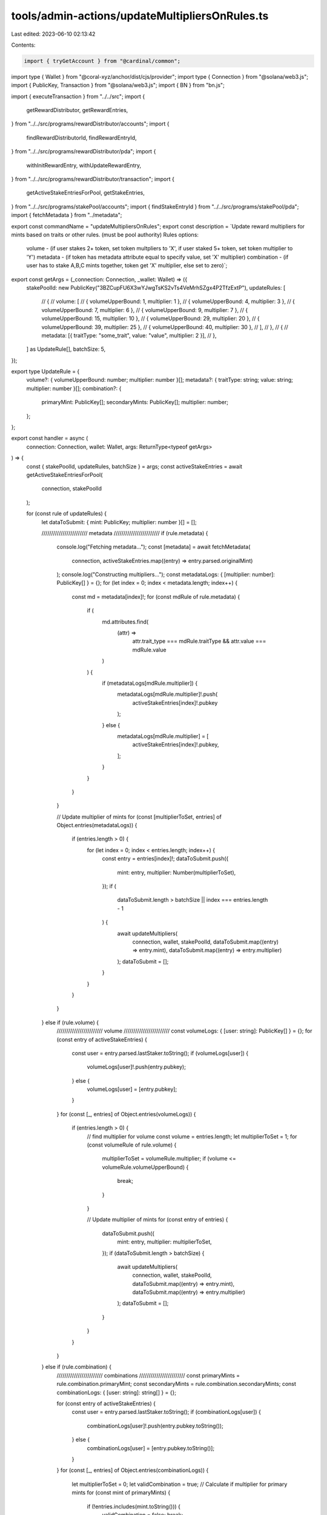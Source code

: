 tools/admin-actions/updateMultipliersOnRules.ts
===============================================

Last edited: 2023-06-10 02:13:42

Contents:

.. code-block:: ts

    import { tryGetAccount } from "@cardinal/common";
import type { Wallet } from "@coral-xyz/anchor/dist/cjs/provider";
import type { Connection } from "@solana/web3.js";
import { PublicKey, Transaction } from "@solana/web3.js";
import { BN } from "bn.js";

import { executeTransaction } from "../../src";
import {
  getRewardDistributor,
  getRewardEntries,
} from "../../src/programs/rewardDistributor/accounts";
import {
  findRewardDistributorId,
  findRewardEntryId,
} from "../../src/programs/rewardDistributor/pda";
import {
  withInitRewardEntry,
  withUpdateRewardEntry,
} from "../../src/programs/rewardDistributor/transaction";
import {
  getActiveStakeEntriesForPool,
  getStakeEntries,
} from "../../src/programs/stakePool/accounts";
import { findStakeEntryId } from "../../src/programs/stakePool/pda";
import { fetchMetadata } from "../metadata";

export const commandName = "updateMultipliersOnRules";
export const description = `Update reward multipliers for mints based on traits or other rules. (must be pool authority)
Rules options:
  volume - (if user stakes 2+ token, set token multpliers to 'X', if user staked 5+ token, set token multiplier to 'Y')
  metadata - (if token has metadata attribute equal to specify value, set 'X' multiplier)
  combination - (if user has to stake A,B,C mints together, token get 'X' multiplier, else set to zero)`;

export const getArgs = (_connection: Connection, _wallet: Wallet) => ({
  stakePoolId: new PublicKey("3BZCupFU6X3wYJwgTsKS2vTs4VeMrhSZgx4P2TfzExtP"),
  updateRules: [
    // {
    //   volume: [
    //     { volumeUpperBound: 1, multiplier: 1 },
    //     { volumeUpperBound: 4, multiplier: 3 },
    //     { volumeUpperBound: 7, multiplier: 6 },
    //     { volumeUpperBound: 9, multiplier: 7 },
    //     { volumeUpperBound: 15, multiplier: 10 },
    //     { volumeUpperBound: 29, multiplier: 20 },
    //     { volumeUpperBound: 39, multiplier: 25 },
    //     { volumeUpperBound: 40, multiplier: 30 },
    //   ],
    // },
    // {
    // metadata: [{ traitType: "some_trait", value: "value", multiplier: 2 }],
    // },
  ] as UpdateRule[],
  batchSize: 5,
});

export type UpdateRule = {
  volume?: { volumeUpperBound: number; multiplier: number }[];
  metadata?: { traitType: string; value: string; multiplier: number }[];
  combination?: {
    primaryMint: PublicKey[];
    secondaryMints: PublicKey[];
    multiplier: number;
  };
};

export const handler = async (
  connection: Connection,
  wallet: Wallet,
  args: ReturnType<typeof getArgs>
) => {
  const { stakePoolId, updateRules, batchSize } = args;
  const activeStakeEntries = await getActiveStakeEntriesForPool(
    connection,
    stakePoolId
  );

  for (const rule of updateRules) {
    let dataToSubmit: { mint: PublicKey; multiplier: number }[] = [];

    //////////////////////// metadata ////////////////////////
    if (rule.metadata) {
      console.log("Fetching metadata...");
      const [metadata] = await fetchMetadata(
        connection,
        activeStakeEntries.map((entry) => entry.parsed.originalMint)
      );
      console.log("Constructing multipliers...");
      const metadataLogs: { [multiplier: number]: PublicKey[] } = {};
      for (let index = 0; index < metadata.length; index++) {
        const md = metadata[index]!;
        for (const mdRule of rule.metadata) {
          if (
            md.attributes.find(
              (attr) =>
                attr.trait_type === mdRule.traitType &&
                attr.value === mdRule.value
            )
          ) {
            if (metadataLogs[mdRule.multiplier]) {
              metadataLogs[mdRule.multiplier]!.push(
                activeStakeEntries[index]!.pubkey
              );
            } else {
              metadataLogs[mdRule.multiplier] = [
                activeStakeEntries[index]!.pubkey,
              ];
            }
          }
        }
      }

      // Update multiplier of mints
      for (const [multiplierToSet, entries] of Object.entries(metadataLogs)) {
        if (entries.length > 0) {
          for (let index = 0; index < entries.length; index++) {
            const entry = entries[index]!;
            dataToSubmit.push({
              mint: entry,
              multiplier: Number(multiplierToSet),
            });
            if (
              dataToSubmit.length > batchSize ||
              index === entries.length - 1
            ) {
              await updateMultipliers(
                connection,
                wallet,
                stakePoolId,
                dataToSubmit.map((entry) => entry.mint),
                dataToSubmit.map((entry) => entry.multiplier)
              );
              dataToSubmit = [];
            }
          }
        }
      }
    } else if (rule.volume) {
      //////////////////////// volume ////////////////////////
      const volumeLogs: { [user: string]: PublicKey[] } = {};
      for (const entry of activeStakeEntries) {
        const user = entry.parsed.lastStaker.toString();
        if (volumeLogs[user]) {
          volumeLogs[user]!.push(entry.pubkey);
        } else {
          volumeLogs[user] = [entry.pubkey];
        }
      }
      for (const [_, entries] of Object.entries(volumeLogs)) {
        if (entries.length > 0) {
          // find multiplier for volume
          const volume = entries.length;
          let multiplierToSet = 1;
          for (const volumeRule of rule.volume) {
            multiplierToSet = volumeRule.multiplier;
            if (volume <= volumeRule.volumeUpperBound) {
              break;
            }
          }

          // Update multiplier of mints
          for (const entry of entries) {
            dataToSubmit.push({
              mint: entry,
              multiplier: multiplierToSet,
            });
            if (dataToSubmit.length > batchSize) {
              await updateMultipliers(
                connection,
                wallet,
                stakePoolId,
                dataToSubmit.map((entry) => entry.mint),
                dataToSubmit.map((entry) => entry.multiplier)
              );
              dataToSubmit = [];
            }
          }
        }
      }
    } else if (rule.combination) {
      //////////////////////// combinations ////////////////////////
      const primaryMints = rule.combination.primaryMint;
      const secondaryMints = rule.combination.secondaryMints;
      const combinationLogs: { [user: string]: string[] } = {};

      for (const entry of activeStakeEntries) {
        const user = entry.parsed.lastStaker.toString();
        if (combinationLogs[user]) {
          combinationLogs[user]!.push(entry.pubkey.toString());
        } else {
          combinationLogs[user] = [entry.pubkey.toString()];
        }
      }
      for (const [_, entries] of Object.entries(combinationLogs)) {
        let multiplierToSet = 0;
        let validCombination = true;
        // Calculate if multiplier for primary mints
        for (const mint of primaryMints) {
          if (!entries.includes(mint.toString())) {
            validCombination = false;
            break;
          }
        }
        for (const mint of secondaryMints) {
          if (!entries.includes(mint.toString()) || !validCombination) {
            validCombination = false;
            break;
          }
        }

        if (validCombination) {
          multiplierToSet = rule.combination.multiplier;
        }

        // Update multiplier of primary mints
        for (const primaryMint of primaryMints) {
          const stakeEntryId = findStakeEntryId(
            wallet.publicKey,
            stakePoolId,
            primaryMint,
            false
          );
          dataToSubmit.push({
            mint: stakeEntryId,
            multiplier: multiplierToSet,
          });
          if (dataToSubmit.length > batchSize) {
            await updateMultipliers(
              connection,
              wallet,
              stakePoolId,
              dataToSubmit.map((entry) => entry.mint),
              dataToSubmit.map((entry) => entry.multiplier)
            );
            dataToSubmit = [];
          }
        }
      }
    }
  }
};

const updateMultipliers = async (
  connection: Connection,
  wallet: Wallet,
  stakePoolId: PublicKey,
  stakeEntryIds: PublicKey[],
  multipliers: number[]
): Promise<void> => {
  const transaction = new Transaction();
  // update multipliers
  const rewardDistributorId = findRewardDistributorId(stakePoolId);
  const rewardDistributorData = await tryGetAccount(() =>
    getRewardDistributor(connection, rewardDistributorId)
  );
  if (!rewardDistributorData) {
    console.log("No reward distributor found");
    return;
  }

  const multipliersToSet = multipliers.map(
    (ml) => ml * 10 ** rewardDistributorData.parsed.multiplierDecimals
  );

  const rewardEntryIds = stakeEntryIds.map((stakeEntryId) =>
    findRewardEntryId(rewardDistributorId, stakeEntryId)
  );
  const stakeEntryDatas = await getStakeEntries(connection, stakeEntryIds);
  const rewardEntryDatas = await getRewardEntries(connection, rewardEntryIds);
  // Add init reward entry instructions
  await Promise.all(
    rewardEntryDatas.map((rewardEntryData, index) => {
      if (!rewardEntryData.parsed) {
        const stakeEntryId = stakeEntryIds[index]!;
        return withInitRewardEntry(transaction, connection, wallet, {
          stakeEntryId: stakeEntryId,
          rewardDistributorId: rewardDistributorId,
        });
      }
    })
  );

  // Add update instruction if needed
  await Promise.all(
    rewardEntryDatas.map((rewardEntryData, index) => {
      const multiplierToSet = multipliersToSet[index]!;
      const stakeEntryId = stakeEntryIds[index]!;
      if (
        !rewardEntryData.parsed ||
        (rewardEntryData.parsed &&
          rewardEntryData.parsed.multiplier.toNumber() !== multiplierToSet)
      ) {
        console.log(
          `Updating multiplier for mint ${stakeEntryDatas[
            index
          ]!.parsed.originalMint.toString()} from ${
            rewardEntryData.parsed
              ? rewardEntryData.parsed.multiplier.toString()
              : "100"
          } to ${multiplierToSet}`
        );
        return withUpdateRewardEntry(transaction, connection, wallet, {
          stakePoolId: stakePoolId,
          rewardDistributorId: rewardDistributorId,
          stakeEntryId: stakeEntryId,
          multiplier: new BN(multiplierToSet),
        });
      }
    })
  );

  // Execute transaction
  if (transaction.instructions.length > 0) {
    const txId = await executeTransaction(connection, wallet, transaction, {});
    console.log(`Successfully executed transaction ${txId}\n`);
  } else {
    console.log("No instructions provided\n");
  }
};


